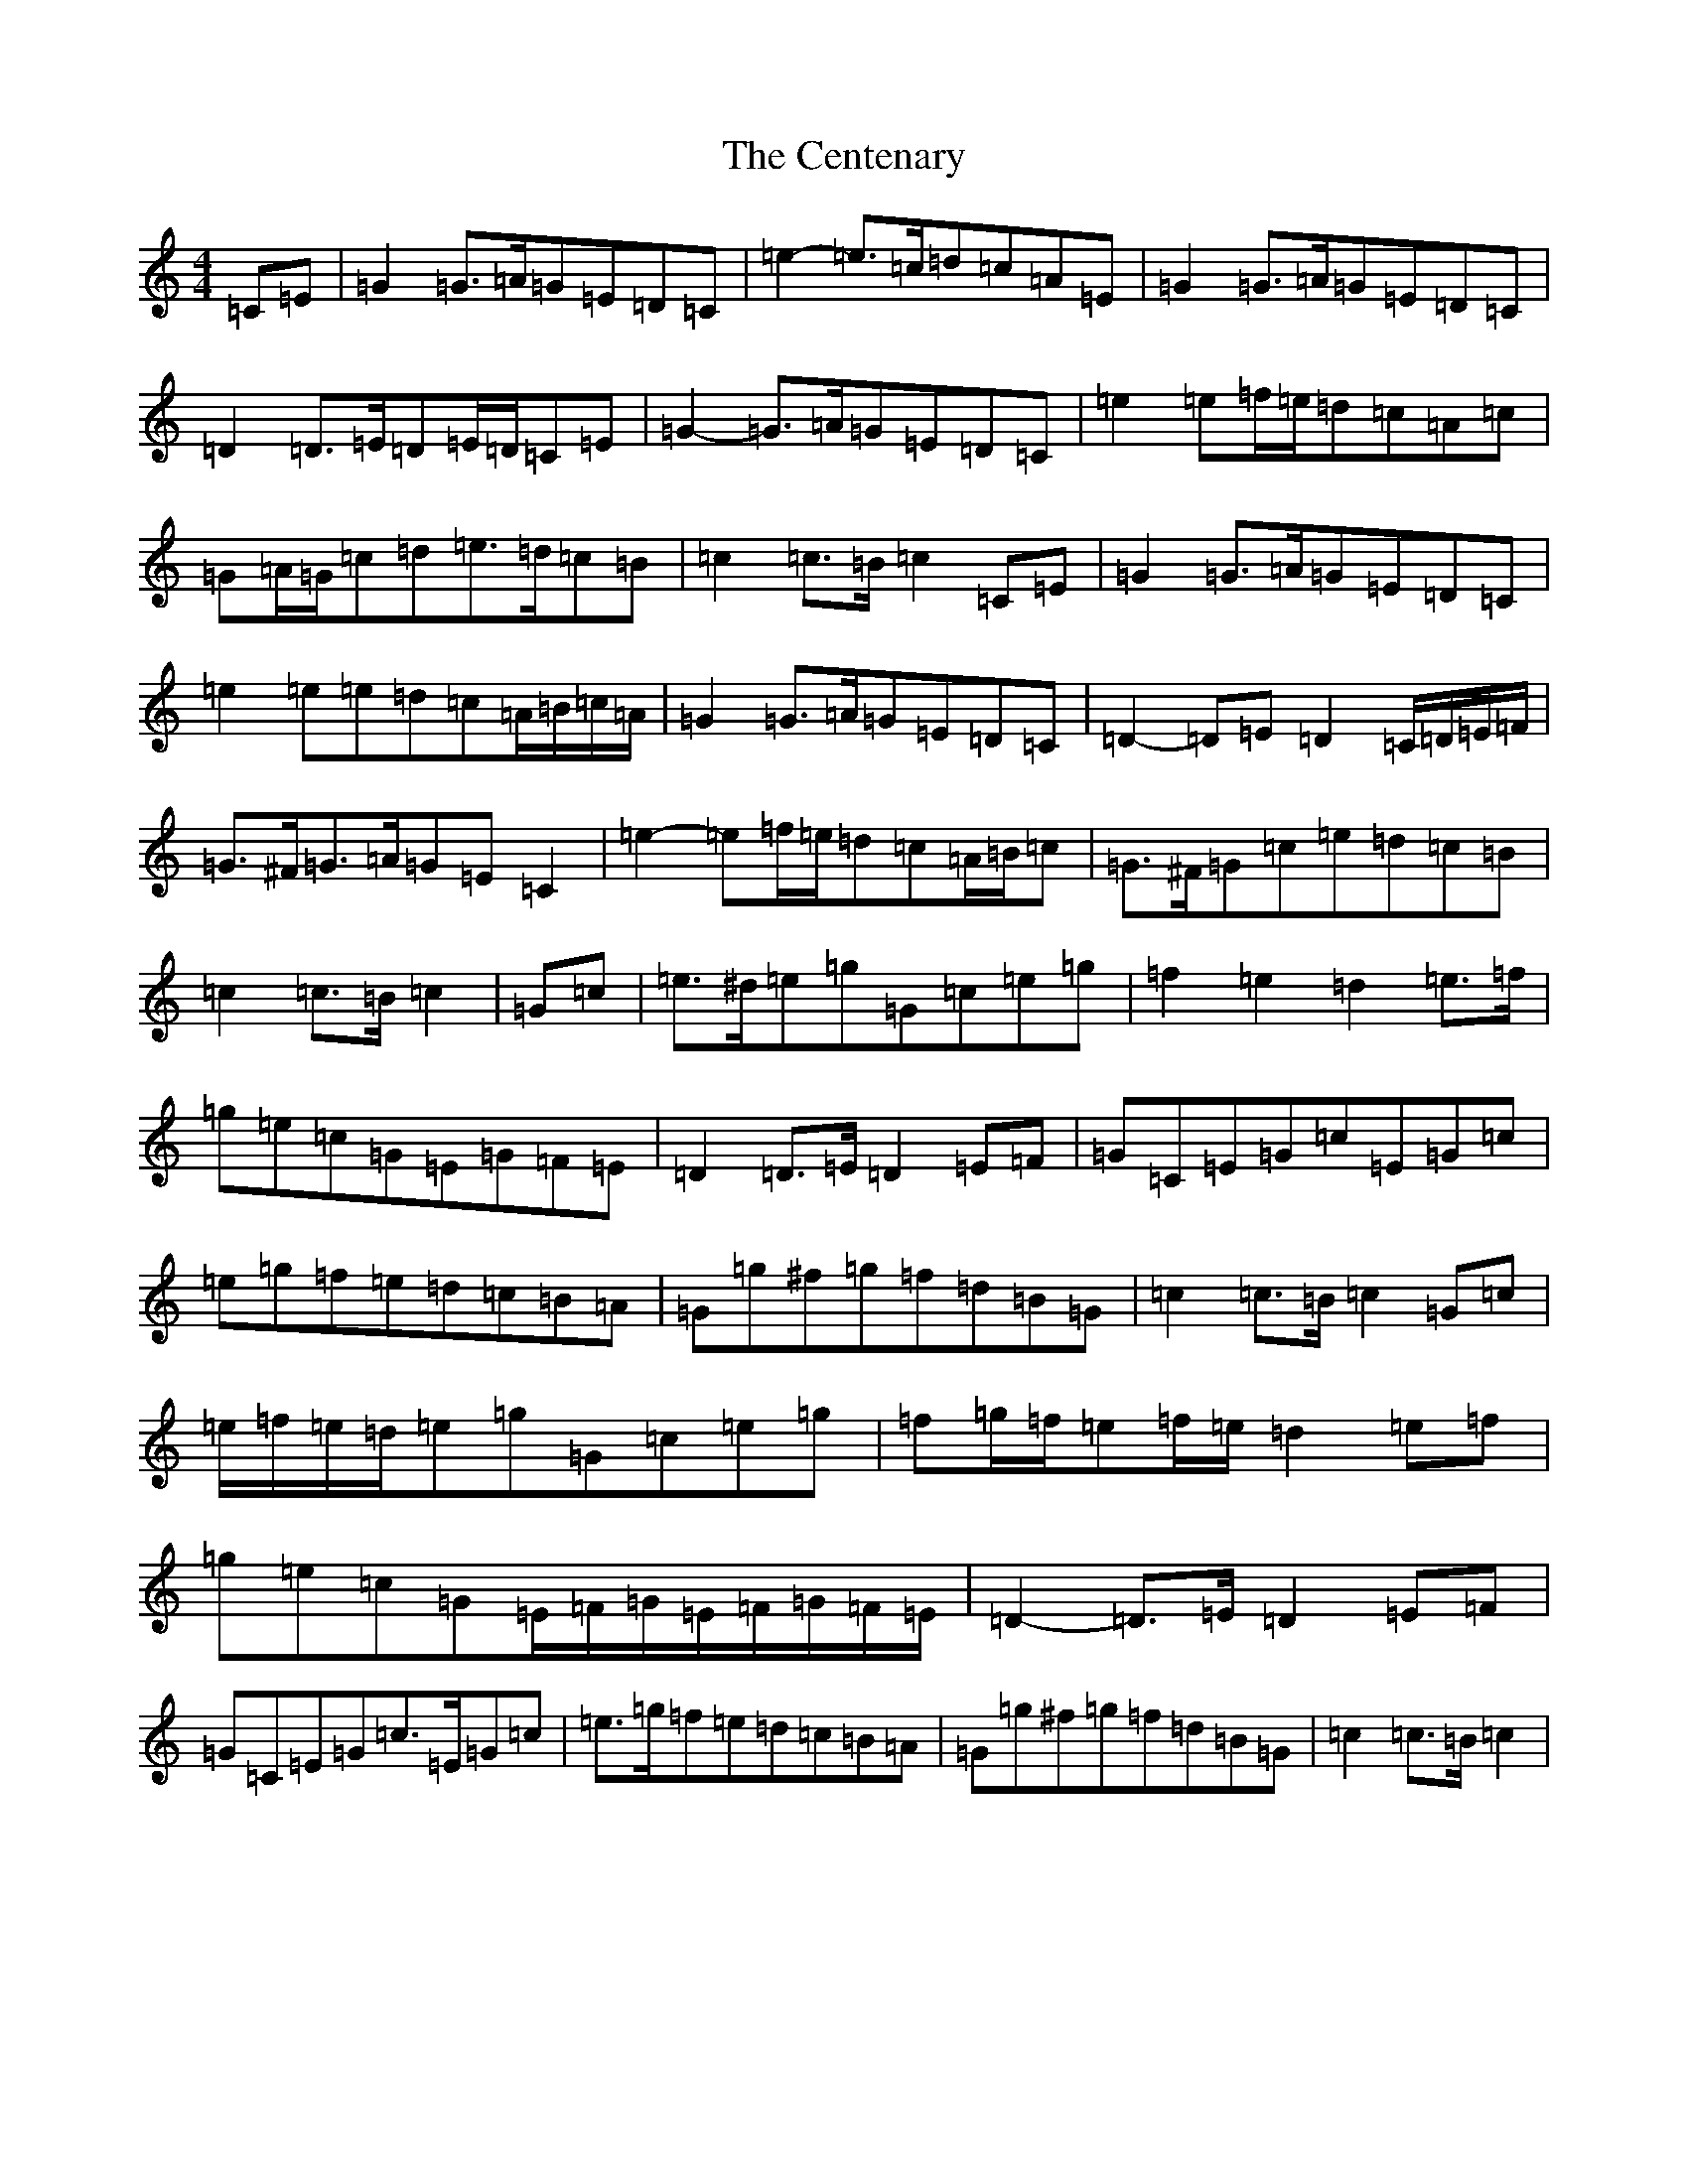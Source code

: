 X: 3446
T: Centenary, The
S: https://thesession.org/tunes/3655#setting3655
R: march
M:4/4
L:1/8
K: C Major
=C=E|=G2=G>=A=G=E=D=C|=e2-=e>=c=d=c=A=E|=G2=G>=A=G=E=D=C|=D2=D>=E=D=E/2=D/2=C=E|=G2-=G>=A=G=E=D=C|=e2=e=f/2=e/2=d=c=A=c|=G=A/2=G/2=c=d=e>=d=c=B|=c2=c>=B=c2=C=E|=G2=G>=A=G=E=D=C|=e2=e=e=d=c=A/2=B/2=c/2=A/2|=G2=G>=A=G=E=D=C|=D2-=D=E=D2=C/2=D/2=E/2=F/2|=G>^F=G>=A=G=E=C2|=e2-=e=f/2=e/2=d=c=A/2=B/2=c|=G>^F=G=c=e=d=c=B|=c2=c>=B=c2|=G=c|=e>^d=e=g=G=c=e=g|=f2=e2=d2=e>=f|=g=e=c=G=E=G=F=E|=D2=D>=E=D2=E=F|=G=C=E=G=c=E=G=c|=e=g=f=e=d=c=B=A|=G=g^f=g=f=d=B=G|=c2=c>=B=c2=G=c|=e/2=f/2=e/2=d/2=e=g=G=c=e=g|=f=g/2=f/2=e=f/2=e/2=d2=e=f|=g=e=c=G=E/2=F/2=G/2=E/2=F/2=G/2=F/2=E/2|=D2-=D>=E=D2=E=F|=G=C=E=G=c>=E=G=c|=e>=g=f=e=d=c=B=A|=G=g^f=g=f=d=B=G|=c2=c>=B=c2|